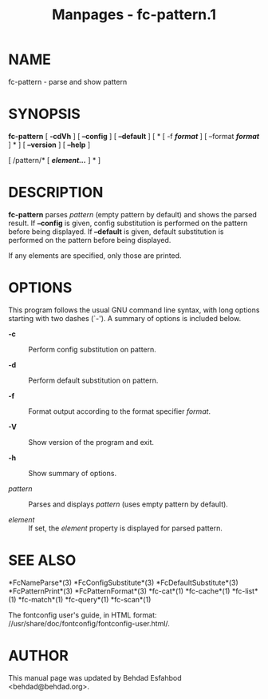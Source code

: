 #+TITLE: Manpages - fc-pattern.1
* NAME
fc-pattern - parse and show pattern

* SYNOPSIS
*fc-pattern* [ *-cdVh* ] [ *--config* ] [ *--default* ] [ * [ -f
*/format/* ] [ --format */format/* ] * ] [ *--version* ] [ *--help* ]

[ /pattern/* [ */element.../* ] * ]

* DESCRIPTION
*fc-pattern* parses /pattern/ (empty pattern by default) and shows the
parsed result. If *--config* is given, config substitution is performed
on the pattern before being displayed. If *--default* is given, default
substitution is performed on the pattern before being displayed.

If any elements are specified, only those are printed.

* OPTIONS
This program follows the usual GNU command line syntax, with long
options starting with two dashes (`-'). A summary of options is included
below.

- *-c* :: Perform config substitution on pattern.

- *-d* :: Perform default substitution on pattern.

- *-f* :: Format output according to the format specifier /format/.

- *-V* :: Show version of the program and exit.

- *-h* :: Show summary of options.

- /pattern/ :: Parses and displays /pattern/ (uses empty pattern by
  default).

- /element/ :: If set, the /element/ property is displayed for parsed
  pattern.

* SEE ALSO
*FcNameParse*(3) *FcConfigSubstitute*(3) *FcDefaultSubstitute*(3)
*FcPatternPrint*(3) *FcPatternFormat*(3) *fc-cat*(1) *fc-cache*(1)
*fc-list*(1) *fc-match*(1) *fc-query*(1) *fc-scan*(1)

The fontconfig user's guide, in HTML format:
//usr/share/doc/fontconfig/fontconfig-user.html/.

* AUTHOR
This manual page was updated by Behdad Esfahbod <behdad@behdad.org>.

